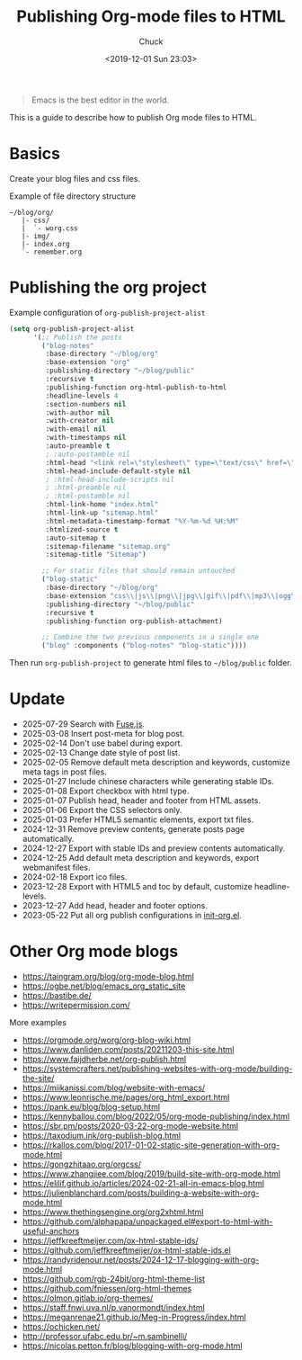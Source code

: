 #+TITLE: Publishing Org-mode files to HTML
#+AUTHOR: Chuck
#+DESCRIPTION: This is a guide to describe how to publish Org mode files to HTML.
#+KEYWORDS: Emacs, Org-mode
#+DATE: <2019-12-01 Sun 23:03>

#+BEGIN_QUOTE
Emacs is the best editor in the world.
#+END_QUOTE

This is a guide to describe how to publish Org mode files to HTML.

* Basics

Create your blog files and css files.

#+begin_details
#+begin_summary
Example of file directory structure
#+end_summary

#+begin_src shell
~/blog/org/
   |- css/
   |  `- worg.css
   |- img/
   |- index.org
   `- remember.org
#+end_src
#+end_details

* Publishing the org project

#+begin_details
#+begin_summary
Example configuration of =org-publish-project-alist=
#+end_summary

#+begin_src emacs-lisp
(setq org-publish-project-alist
      '(;; Publish the posts
        ("blog-notes"
         :base-directory "~/blog/org"
         :base-extension "org"
         :publishing-directory "~/blog/public"
         :recursive t
         :publishing-function org-html-publish-to-html
         :headline-levels 4
         :section-numbers nil
         :with-author nil
         :with-creator nil
         :with-email nil
         :with-timestamps nil
         :auto-preamble t
         ; :auto-postamble nil
         :html-head "<link rel=\"stylesheet\" type=\"text/css\" href=\"css/worg.css\"/>"
         :html-head-include-default-style nil
         ; :html-head-include-scripts nil
         ; :html-preamble nil
         ; :html-postamble nil
         :html-link-home "index.html"
         :html-link-up "sitemap.html"
         :html-metadata-timestamp-format "%Y-%m-%d %H:%M"
         :htmlized-source t
         :auto-sitemap t
         :sitemap-filename "sitemap.org"
         :sitemap-title "Sitemap")

        ;; For static files that should remain untouched
        ("blog-static"
         :base-directory "~/blog/org"
         :base-extension "css\\|js\\|png\\|jpg\\|gif\\|pdf\\|mp3\\|ogg\\|swf\\|eot\\|svg\\|woff\\|woff2\\|ttf"
         :publishing-directory "~/blog/public"
         :recursive t
         :publishing-function org-publish-attachment)

        ;; Combine the two previous components in a single one
        ("blog" :components ("blog-notes" "blog-static"))))
#+end_src
#+end_details

Then run =org-publish-project= to generate html files to =~/blog/public= folder.

* Update

- 2025-07-29 Search with [[https://www.fusejs.io/][Fuse.js]].
- 2025-03-08 Insert post-meta for blog post.
- 2025-02-14 Don't use babel during export.
- 2025-02-13 Change date style of post list.
- 2025-02-05 Remove default meta description and keywords, customize meta tags in post files.
- 2025-01-27 Include chinese characters while generating stable IDs.
- 2025-01-08 Export checkbox with html type.
- 2025-01-07 Publish head, header and footer from HTML assets.
- 2025-01-06 Export the CSS selectors only.
- 2025-01-03 Prefer HTML5 semantic elements, export txt files.
- 2024-12-31 Remove preview contents, generate posts page automatically.
- 2024-12-27 Export with stable IDs and preview contents automatically.
- 2024-12-25 Add default meta description and keywords, export webmanifest files.
- 2024-02-18 Export ico files.
- 2023-12-28 Export with HTML5 and toc by default, customize headline-levels.
- 2023-12-27 Add head, header and footer options.
- 2023-05-22 Put all org publish configurations in [[https://github.com/xuchengpeng/.emacs.d/blob/main/lisp/init-org.el][init-org.el]].

* Other Org mode blogs

- https://taingram.org/blog/org-mode-blog.html
- https://ogbe.net/blog/emacs_org_static_site
- https://bastibe.de/
- https://writepermission.com/

#+begin_details
#+begin_summary
More examples
#+end_summary

- https://orgmode.org/worg/org-blog-wiki.html
- https://www.danliden.com/posts/20211203-this-site.html
- https://www.faijdherbe.net/org-publish.html
- https://systemcrafters.net/publishing-websites-with-org-mode/building-the-site/
- https://miikanissi.com/blog/website-with-emacs/
- https://www.leonrische.me/pages/org_html_export.html
- https://pank.eu/blog/blog-setup.html
- https://kennyballou.com/blog/2022/05/org-mode-publishing/index.html
- https://sbr.pm/posts/2020-03-22-org-mode-website.html
- https://taxodium.ink/org-publish-blog.html
- https://rkallos.com/blog/2017-01-02-static-site-generation-with-org-mode.html
- https://gongzhitaao.org/orgcss/
- https://www.zhangjiee.com/blog/2019/build-site-with-org-mode.html
- https://elilif.github.io/articles/2024-02-21-all-in-emacs-blog.html
- https://julienblanchard.com/posts/building-a-website-with-org-mode.html
- https://www.thethingsengine.org/org2xhtml.html
- https://github.com/alphapapa/unpackaged.el#export-to-html-with-useful-anchors
- https://jeffkreeftmeijer.com/ox-html-stable-ids/
- https://github.com/jeffkreeftmeijer/ox-html-stable-ids.el
- https://randyridenour.net/posts/2024-12-17-blogging-with-org-mode.html
- https://github.com/rgb-24bit/org-html-theme-list
- https://github.com/fniessen/org-html-themes
- https://olmon.gitlab.io/org-themes/
- https://staff.fnwi.uva.nl/p.vanormondt/index.html
- https://meganrenae21.github.io/Meg-in-Progress/index.html
- https://ochicken.net/
- http://professor.ufabc.edu.br/~m.sambinelli/
- https://nicolas.petton.fr/blog/blogging-with-org-mode.html
#+end_details

